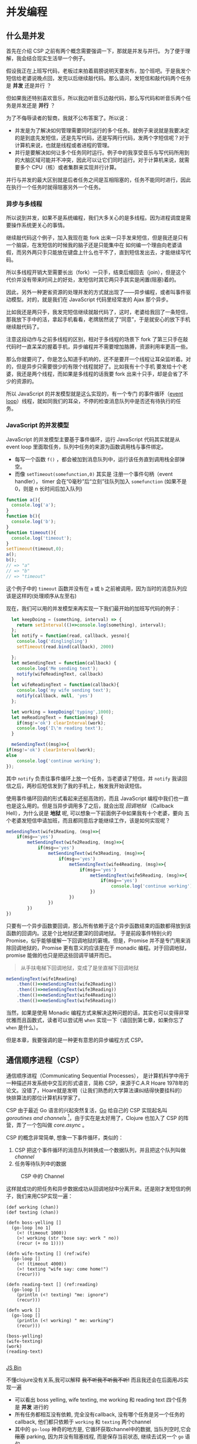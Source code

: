 * COMMENT Import
#+BEGIN_SRC emacs-lisp
(require 'ob-ditaa)
#+END_SRC

#+RESULTS:
: ob-ditaa

* 并发编程

** 什么是并发
 首先在介绍 CSP 之前有两个概念需要强调一下，那就是并发与并行。 为了便于理解，我会结合现实生活举一个例子。

假设我正在上班写代码，老板过来拍着肩膀说明天要发布，加个班吧。于是我发个短信给老婆说晚点回，发完以后继续敲代码。那么请问，发短信和敲代码两个任务是 *并发* 还是并行 ？

但如果我还特别喜欢音乐，所以我边听音乐边敲代码，那么写代码和听音乐两个任务是并发还是 *并行* ？

为了不侮辱读者的智商，我就不公布答案了。所以说：
- 并发是为了解决如何管理需要同时运行的多个任务。就例子来说就是我要决定的是到底先发短信，还是先写代码，还是写两行代码，发两个字短信呢？对于计算机来说，也就是线程或者进程的管理。
- 并行是要解决如何让多个任务同时运行。例子中的我享受音乐与写代码所用到的大脑区域可能并不冲突，因此可以让它们同时运行。对于计算机来说，就需要多个 CPU（核）或者集群来实现并行计算。

并行与并发的最大区别就是后者任务之间是互相阻塞的，任务不能同时进行，因此在执行一个任务时就得阻塞另外一个任务。

*** 异步与多线程
所以说到并发，如果不是系统编程，我们大多关心的是多线程。因为进程调度是需要操作系统更关心的事情。

继续敲代码这个例子，加入我现在能 fork 出来一只手发来短信，但是我还是只有一个脑袋，在发短信的时候我的脑子还是只能集中在
如何编一个理由向老婆请假，而另外两只手只能放在键盘上什么也干不了，直到短信发出去，才能继续写代码。

所以多线程开销大至需要长出（fork）一只手，结束后缩回去（join），但是这个代价并没有带来时间上的好处，发短信时其它两只手其实是闲置(阻塞)着的。

#+BEGIN_SRC ditaa :file images/multithread.png :exports results


               +---+ +---+ +---+
  Thread A ----+a1 +-+a2 +-+a3 +------------------>
               +-+-+ +-+-+ +-+-+
                 :     |     :
                 |     :     +-----+
                 |     |           |
                 v     v           v
               +---+ +---+ +---+ +---+ +---+
   CPU     ----+a1 +-+a2 +-+b1 +-+a3 +-+b2 +------>
               +---+ +---+ +-^-+ +---+ +-^-+
                             :           |
                 +-----------+           |
                 |     +-----------------+
                 :     :      
               +-+-+ +-+-+    
  Thread B ----+b1 +-+b2 +------------------------>
               +---+ +-+-+    

#+END_SRC

#+RESULTS:
[[file:images/multithread.png]]

因此，另外一种更省资源的处理并发的方式就出现了——异步编程，或者叫事件驱动模型。对的，就是我们在 JavaScript 代码里经常发的 Ajax 那个异步。

比如我还是两只手，我发完短信继续就敲代码了，这时，老婆给我回了一条短信，那我放下手中的活，拿起手机看看，老牌居然说了“同意”，于是就安心的放下手机继续敲代码了。

注意这段动作与之前多线程的区别，相对于多线程的场景下 fork 了第三只手在敲代码时一直呆呆的握着手机，异步编程并不需要增加胳膊，资源利用率更高一些。

那么你就要问了，你是怎么知道手机响的，还不是要开一个线程让耳朵监听着。对的，但是异步只需要很少的有限个线程就好了。比如我有十个手机
要发给十个老婆，我还是两个线程，而如果是多线程的话我要 fork 出来十只手，却是会省了不少的资源的。 

所以 JavaScript 的并发模型就是这么实现的，有一个专门
的事件循环（[[https://developer.mozilla.org/zh-CN/docs/Web/JavaScript/Guide/EventLoop][event loop]]）线程，就如同我们的耳朵，不停的检查消息队列中是否还有待执行的任务。

*** JavaScript 的并发模型
JavaScript 的并发模型主要基于事件循环，运行 JavaScript 代码其实就是从 event loop 里面取任务，队列中任务的来源为函数调用栈与事件绑定。
- 每写一个函数 =f()= ，都会被加到消息队列中，运行该任务直到调用栈全部弹空。
- 而像 =setTimeout(somefunction,0)= 其实是 注册一个事件句柄（event handler）， timer 会在“0毫秒”后“立刻”往队列加入 =somefunction= (如果不是 0，则是 n 长时间后加入队列)

#+BEGIN_SRC ditaa :file images/event-loop-model.png :exports results
               +---+ +---+ +---+
  Functions----+a1 +-+a2 +-+a3 +------------------>
               +-+-+ +-+-+ +-+-+
                 :     |     :
                 |     :     |      
                 |     |     |      
                 v     v     v      
               +---+ +---+ +---+ +---+ +---+
  Queue for----+a1 +-+a2 +-+a3 +-+b1 +-+b2 +------>
  Event loop   +---+ +---+ +---+ +-^-+ +-^-+
                                   |     |
                 +-----------------+     |
                 |     +-----------------+
                 :     :            
               +-+-+ +-+-+    
  Callbacks----+b1 +-+b2 +------------------------>
               +---+ +-+-+    
#+END_SRC

#+RESULTS:
[[file:images/event-loop-model.png]]

#+BEGIN_SRC javascript
function a(){
  console.log('a');
}
function b(){
  console.log('b');
}
function timeout(){
  console.log('timeout');
}
setTimeout(timeout,0);
a();
b();
// => "a"
// => "b"
// => "timeout"
#+END_SRC

这个例子中的 =timeout=  函数并没有在 =a= 或 =b= 之前被调用，因为当时的消息队列应该是这样的(处理顺序从左至右)

#+BEGIN_SRC ditaa :file images/message-queue.png :exports results
       +-----------+-----+-----+--------+
out <- |setTimeout |a    |b    |timeout | <- in
       +-----------+-----+-----+--------+
#+END_SRC

#+RESULTS:
[[file:images/message-queue.png]]

现在，我们可以用的并发模型来再实现一下我们最开始的加班写代码的例子：

#+BEGIN_SRC javascript
  let keepDoing = (something, interval) => {
    return setInterval(()=>console.log(something), interval);
  };
  let notify = function(read, callback, yesno){
    console.log('dinglingling')
    setTimeout(read.bind(callback), 2000)

  };
  let meSendingText = function(callback) {
    console.log('Me sending text');
    notify(wifeReadingText, callback)
  }
  let wifeReadingText = function(callback){
    console.log('my wife sending text');
    notify(callback, null, 'yes')
  };

  let working = keepDoing('typing',1000);
  let meReadingText = function(msg) {
    if(msg!='ok') clearInterval(work);
    console.log('I\'m reading text');
  }

  meSendingText((msg)=>{
if(msg!='ok') clearInterval(work);
else
    console.log('continue working');
});

#+END_SRC


其中 =notify= 负责往事件循环上放一个任务，当老婆读了短信，并 =notify= 我读回信之后，两秒后短信发到了我的手机上，触发我开始读短信。

使用事件循环回调的形式看起来还挺高效的，而且 JavaScript 编程中我们也一直也是这么用的。但是当异步调用多了之后，就会出现 /回调地狱/ （Callback Hell），为什么说是 *地狱* 呢, 可以想象一下前面例子中如果我有十个老婆，要向 五个老婆发短信申请加班，而且都同意后才能继续工作，该是如何实现呢？

#+BEGIN_SRC js
  meSendingText(wife1Reading, (msg)=>{
      if(msg=='yes')
          metSendingText(wife2Reading, (msg)=>{
              if(msg=='yes')
                  metSendingText(wife3Reading, (msg)=>{
                      if(msg=='yes')
                          metSendingText(wife4Reading, (msg)=>{
                              if(msg=='yes')
                                  metSendingText(wife5Reading, (msg)=>{
                                      if(msg=='yes')
                                          console.log('continue working')
                                  })
                          })
                  })  
          })
  })

#+END_SRC

只要有一个异步函数要回调，那么所有依赖于这个异步函数结束的函数都得放到该函数的回调内。这是个比地狱还要深的回调地狱。
于是前段事件特别火的 Promise，似乎能够缓解一下回调地狱的窘境。但是，Promise 并不是专门用来消除回调地狱的，Promise 更有意义的应该是在于 monadic 编程。对于回调地狱，promise 能做的也只是把这些回调平铺开而已。

#+BEGIN_QUOTE
从手扶电梯下回调地狱，变成了是坐直梯下回调地狱
#+END_QUOTE

#+BEGIN_SRC js
  meSendingText(wife1Reading)
      .then(()=>meSendingText(wife2Reading))
      .then(()=>meSendingText(wife3Reading))
      .then(()=>meSendingText(wife4Reading))
      .then(()=>meSendingText(wife5Reading))
#+END_SRC

当然，如果是使用 Monadic 编程方式来解决这种问题的话，其实也可以变得非常优雅而且函数式，读者可以尝试用 =when= 实现一下（请回到第七章，如果你忘了 =when= 是什么）。

但是本章，我要强调的是一种更有意思的异步编程方式 CSP。

** 通信顺序进程（CSP）
通信顺序进程（Communicating Sequential Processes）， 是计算机科学中用于一种描述并发系统中交互的形式语言，简称 CSP，来源于C.A.R Hoare 1978年的论文。没错了，Hoare就是发明（让我们熟悉的大学算法课纠结得快要挂科的） 快排算法的那位计算机科学家了。

CSP 由于最近 Go 语言的兴起突然复活，[[http://talks.golang.org/2012/concurrency.slide#1][Go]] 给自己的 CSP 实现起名叫 /goroutines and channels/ [fn:3]，由于实在是太好用了，Clojure 也加入了
CSP 的阵营，弄了一个包叫做 /core.async/ 。

CSP 的概念非常简单, 想象一下事件循环，类似的：

1. CSP 把这个事件循环的消息队列转换成一个数据队列，并且把这个队列叫做 /channel/
2. 任务等待队列中的数据

#+BEGIN_SRC ditaa :file images/csp.png :exports results
                +----+ +----+
  Process A ----+    +-+    +--------->
                +----+ +----+
                     : put  
                     +-->+----+
  Channel      ----------+data+------->
                         +----+
                              : take
                +=---+        +->+----+
  Process B ----+    +-----------+    +----->
                +----+           +----+
               
#+END_SRC

#+CAPTION: CSP 中的 Channel
#+RESULTS:
[[file:images/csp.png]]


这样就成功的把任务和异步数据成功从回调地狱中分离开来。还是刚才发短信的例子，我们来用CSP实现一遍：

#+BEGIN_SRC clojure -r
(def working (chan))
(def texting (chan))

(defn boss-yelling []
  (go-loop [no 1]
    (<! (timeout 1000))
    (>! working (str "bose say: work " no))
    (recur (+ no 1))))

(defn wife-texting [] (ref:wife)
  (go-loop []
    (<! (timeout 4000))
    (>! texting "wife say: come home!")
    (recur)))

(defn reading-text [] (ref:reading)
  (go-loop []
    (println (<! texting) "me: ignore")
    (recur)))

(defn work []
  (go-loop []
    (println (<! working) " me: working")
    (recur)))

(boss-yelling)
(wife-texting)
(work)
(reading-text)

#+END_SRC
#+HTML: <a class="jsbin-embed" href="http://jsbin.com/muliva/2/embed?console">JS Bin</a><script src="http://static.jsbin.com/js/embed.js"></script>

不懂clojure没有关系,我可以解释 +我不听我不听我不听!+ 而且我还会在后面用JS实现一遍
- 可以看出 boss yelling, wife texting, me working 和 reading text 四个任务是 *并发* 进行的
- 所有任务都相互没有依赖, 完全没有callback, 没有哪个任务是另一个任务的callback, 他们都只依赖于 =working= 和 =texting= 两个channel
- 其中的 =go-loop= 神奇的地方是, 它循环获取channel中的数据, 当队列空时,它会 +阻塞+ parking, 因为并没有阻塞线程, 而是保存当前状态, 继续去试另一个 =go= 语句.
- 拿 =work= 来说, =(<! texting)= 就是从 channel texting 中取数据, 如果texting为空,则parking
- 而对于任务 =wife-texting=, =(>! texting "wife say: come home!")= 是往 channel texting 中加数据, 如果 channel 已满, 则 parking


** CSP in JavaScript[fn:2]
瞅瞅我们都要实现写什么
- goroutines
- timeout
- take (<!)
- put (>!)

当然首先要实现最重要的 goroutines，但是在这之前，让我们看看 ES6 的一个的新标准—— /generator/ 。

*** Generator
[[http://blog.dev/javascript/essential-ecmascript6.html#sec-9][ES6 终于支持了Generator]]，目前Firefox与Chrome都已经实现。[fn:1] Generator 在每次被调用时返回 =yield= 的值，并保存状态，下次调用时继续运行。 

这种功能听起来刚好符合上例中神奇的 parking 的行为，因此我们可以试试用 generator 来实现刚刚 Clojure 的 CSP 版本。


*** Goroutines in JavaScript
goroutines 其实就是一个状态机，generator 为输入
- 一个函数
- 他可以接受一个 [[(generator)][generator]]
- 如果generator没有下一步,则结束
- 如果该步的返回值状态为 park, [[(parking)][那么就是什么也不做, 过一会再来进入状态机尝试]]
- 如果为 continue, [[(continue)][这接着generator下一步, 继续循环]]
#+BEGIN_SRC javascript -r
function go_(machine, step) {
  while(!step.done) {
    var arr   = step.value(),
        state = arr[0],
        value = arr[1];
    switch (state) {
      case "park":
        setTimeout(function() { go_(machine, step); },0); (ref:parking)
        return;
      case "continue":
        step = machine.next(value); (ref:continue)
        break;
    }
  }
}

function go(machine) {
  var gen = machine(); (ref:generator)
  go_(gen, gen.next());
}
#+END_SRC

*** timeout
timeout 是一个类似于 thread sleep 的功能，想让任务能等待个一段时间再执行，
只需要在 =go_= 中加入一个 timeout 的 =case= 就好了。
#+BEGIN_SRC javascript
...
  case 'timeout':
    setTimeout(function(){ go_(machine, machine.next());}, value);
    return;
...
#+END_SRC

如果状态是timeout，那么等待 =value= 那么长的时间再执行 generator 下一步。

另外还需要一个返回 timeout channel 的函数：
#+BEGIN_SRC javascript
function timeout(interval){
  var chan = [interval];
  chan.name = 'timeout';
  return chan;
}
#+END_SRC

*** take <!
当 generator 从 channel 中 take 数据时
  - 如果 channel 空, 状态变为 park
  - 如果 channel 非空, 获得数据, 状态改成 continue
  - 如果是 timeout channel, 状态置成 timeout

#+BEGIN_SRC javascript
function take(chan) {
  return function() {
    if(chan.name === 'timeout'){
      return ['timeout', chan.pop()];
    }else if(chan.length === 0) {
      return ["park", null];
    } else {
      var val = chan.pop();
      return ["continue", val];
    }
  };
}
#+END_SRC

*** put >!
当 generator 往 channel 中 put 数据
  - 如果 channel 空, 状态变为 continue, 放入数据
  - 如果 channel 非空, parking

#+BEGIN_SRC javascript
function put(chan, val) {
  return function() {
    if(chan.length === 0) {
      chan.unshift(val);
      return ["continue", null];
    } else {
      return ["park", null];
    }
  };
}
#+END_SRC

*** JavaScript 版本 的 CSP
现在可以原原本本的将之前的clojure的例子翻译成JavaScript了
#+BEGIN_SRC javascript
function boss_yelling(){
  go(function*(){
    for(var i=0;;i++){
      yield take(timeout(1000));
      yield put(work, "boss say: work "+i);
    }
  });
}

function wife_texting(){
  go(function*(){
    for(;;){
      yield take(timeout(4000));
      yield put(text, "wife say: come home");
    }
  });
}

function working(){
  go(function*(){
    for(;;){
      var task = yield take(work);
      console.log(task, "me working");
    }
  });
}

function texting(){
  go(function*(){
    for(;;){
      var read = yield take(text);
      console.log(read, "me ignoring");
    }
  });
}
boss_yelling();
wife_texting();
working();
texting();
#+END_SRC


** 在前端实践中使用 core.async
之前的实验性的代码只是为了说明 CSP 的原理和实现思路之一，更切合实际的，我们可以通过一些库来使用到 Clojure 的 core.async。这里我简单的介绍一下我从 ClojureScript 的 core.async 移植过来的 conjs。

由于 go block 在 Clojure 中是用 macro 生成状态机来实现的，要移植过来困难不小，因此这里我只将 core.async 的 channel 搬了过来，但是是以接受回调函数的方式。
#+BEGIN_SRC js
const _ = require('con.js');
const {async} = _;
var c1 = async.chan()
var c2 = async.chan()

async.doAlts(function(v) {
  console.log(v.get(0)); // => c1
  console.log(_.equals(c1, v.get(1))) // => true
},[c1,c2]);

async.put$(c1, 'c1');
async.put$(c2, 'c2');
#+END_SRC

有意思的是，我顺带实现了 Promise 版本的 core.async，会比回调要稍微更方便一些。
#+BEGIN_SRC js
  async.alts([c1,c2])
    .then((v) => {
  console.log(v.get(0)); // => c1
    console.log(_.equals(c1, v.get(1))) // => true
    })
  async.put(c1, 'c1').then(_=>{console.log('put c1 into c1')})
  async.put(c2, 'c2').then(_=>{console.log('put c2 into c2')})
#+END_SRC

 但是虽然把 channel 能移植过来，但是缺少 macro 原生支持的 JavaScript 似乎对 go block 也无能为力。除非能有 generator 的支持。 [[https://github.com/ubolonton/js-csp][js-csp]] 是另一

** ES7 中的异步函数
 由于在实践中我们经常会使用到 babel 来将 ES6 规范的代码编译成 ES5的代码。所以顺便可以将 ES7 的开关打开，这样我们就可以使用 ES7 规范中的一个新特性—— async/await
#+BEGIN_SRC js
(async function(){
  var v = await a.atls([c1,c2]);
  console.log(v.get(0)); // => c1
    console.log(_.equals(c1, v.get(1))) // => true
})()

(async function(){
  await a.put(c1, 'c1')
  console.log('put c1 into c1')
})()
(async function(){
  await a.put(c2, 'c2')
  console.log('put c2 into c2')
})()  
#+END_SRC
 通过 async/await，结合 conjs 的 channel，可以让我们真正的写出了 Clojure core.async 风格的代码。

* Footnotes

[fn:3] /goroutine/  名字取自 /coroutine/ (协程)，由于是 go 的实现，所以叫 goroutine 了。

[fn:1] Chrome有一个 feature toggle 可以打开部分 es6 功能.  打开 =chrome://flags/#enable-javascript-harmony= 设置为 =true=

[fn:2] 里面的go的实现来自 http://swannodette.github.io/2013/08/24/es6-generators-and-csp/
